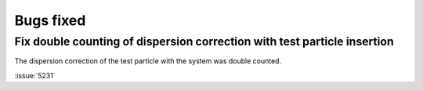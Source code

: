 Bugs fixed
^^^^^^^^^^

.. Note to developers!
   Please use """"""" to underline the individual entries for fixed issues in the subfolders,
   otherwise the formatting on the webpage is messed up.
   Also, please use the syntax :issue:`number` to reference issues on GitLab, without
   a space between the colon and number!

Fix double counting of dispersion correction with test particle insertion
"""""""""""""""""""""""""""""""""""""""""""""""""""""""""""""""""""""""""

The dispersion correction of the test particle with the system was double
counted.

:issue:`5231`
